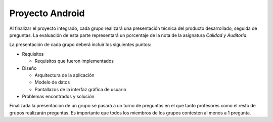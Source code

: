 ==================================================
Proyecto Android
==================================================

Al finalizar el proyecto integrado, cada grupo realizará una presentación técnica del producto desarrollado, seguida de preguntas. La evaluación de esta parte representará un porcentaje de la nota de la asignatura *Calidad y Auditoría*.

La presentación de cada grupo deberá incluir los siguientes puntos:

- Requisitos

  - Requisitos que fueron implementados

- Diseño

  - Arquitectura de la aplicación
  - Modelo de datos
  - Pantallazos de la interfaz gráfica de usuario

- Problemas encontrados y solución

Finalizada la presentación de un grupo se pasará a un turno de preguntas en el que tanto profesores como el resto de grupos realizarán preguntas. Es importante que todos los miembros de los grupos contesten al menos a 1 pregunta.
